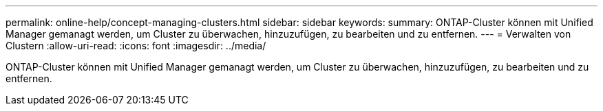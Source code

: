 ---
permalink: online-help/concept-managing-clusters.html 
sidebar: sidebar 
keywords:  
summary: ONTAP-Cluster können mit Unified Manager gemanagt werden, um Cluster zu überwachen, hinzuzufügen, zu bearbeiten und zu entfernen. 
---
= Verwalten von Clustern
:allow-uri-read: 
:icons: font
:imagesdir: ../media/


[role="lead"]
ONTAP-Cluster können mit Unified Manager gemanagt werden, um Cluster zu überwachen, hinzuzufügen, zu bearbeiten und zu entfernen.
